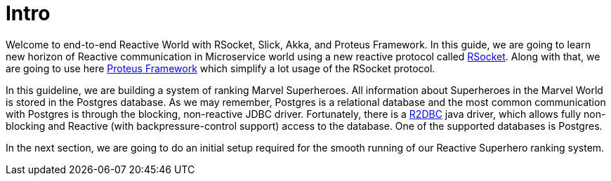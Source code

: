 = Intro

Welcome to end-to-end Reactive World with RSocket, Slick, Akka, and Proteus Framework. In this guide, we are going to learn new horizon of Reactive communication in Microservice world using a new reactive protocol called http://rsocket.io/[RSocket]. Along with that, we are going to use here https://www.netifi.com/proteus[Proteus Framework] which simplify a lot usage of the RSocket
protocol.

In this guideline, we are building a system of ranking Marvel Superheroes. All information about Superheroes in the Marvel World is stored in the Postgres database.
As we may remember, Postgres is a relational database and the most common communication with Postgres is through the blocking, non-reactive JDBC driver.
Fortunately, there is a https://github.com/r2dbc/r2dbc-spi[R2DBC] java driver, which allows fully non-blocking and Reactive (with backpressure-control support) access to the database. One of the supported databases is Postgres.

In the next section, we are going to do an initial setup required for the smooth running of our Reactive Superhero ranking system.
